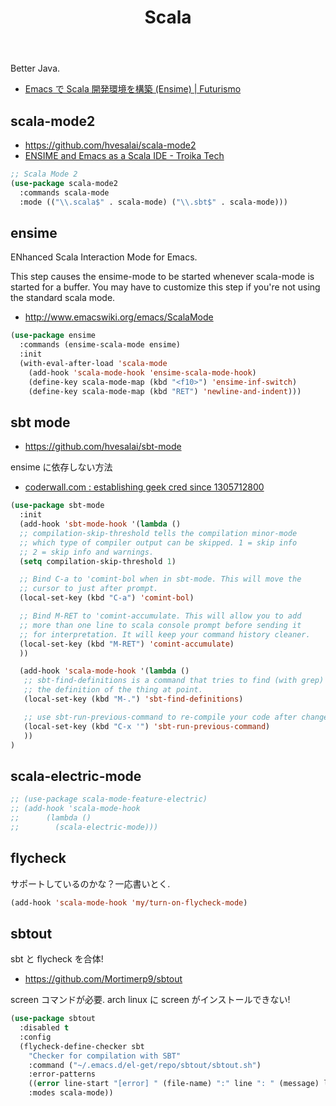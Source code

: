 #+TITLE: Scala
  Better Java.
  - [[http://futurismo.biz/archives/2449][Emacs で Scala 開発環境を構築 (Ensime) | Futurismo]]

** scala-mode2
   - https://github.com/hvesalai/scala-mode2
   - [[http://www.troikatech.com/blog/2014/11/26/ensime-and-emacs-as-a-scala-ide][ENSIME and Emacs as a Scala IDE - Troika Tech]]

#+begin_src emacs-lisp 
;; Scala Mode 2
(use-package scala-mode2
  :commands scala-mode
  :mode (("\\.scala$" . scala-mode) ("\\.sbt$" . scala-mode)))
#+end_src

** ensime
   ENhanced Scala Interaction Mode for Emacs.

   This step causes the ensime-mode to be started whenever
   scala-mode is started for a buffer. You may have to customize this step
   if you're not using the standard scala mode.
   - http://www.emacswiki.org/emacs/ScalaMode

#+begin_src emacs-lisp
(use-package ensime
  :commands (ensime-scala-mode ensime)
  :init
  (with-eval-after-load 'scala-mode
    (add-hook 'scala-mode-hook 'ensime-scala-mode-hook)
    (define-key scala-mode-map (kbd "<f10>") 'ensime-inf-switch)  
    (define-key scala-mode-map (kbd "RET") 'newline-and-indent)))
#+end_src

** sbt mode
   - https://github.com/hvesalai/sbt-mode

   ensime に依存しない方法
   - [[https://coderwall.com/p/z6riog/my-emacs-scala-development-environment][coderwall.com : establishing geek cred since 1305712800]]

#+begin_src emacs-lisp 
(use-package sbt-mode
  :init
  (add-hook 'sbt-mode-hook '(lambda ()
  ;; compilation-skip-threshold tells the compilation minor-mode
  ;; which type of compiler output can be skipped. 1 = skip info
  ;; 2 = skip info and warnings.
  (setq compilation-skip-threshold 1)

  ;; Bind C-a to 'comint-bol when in sbt-mode. This will move the
  ;; cursor to just after prompt.
  (local-set-key (kbd "C-a") 'comint-bol)

  ;; Bind M-RET to 'comint-accumulate. This will allow you to add
  ;; more than one line to scala console prompt before sending it
  ;; for interpretation. It will keep your command history cleaner.
  (local-set-key (kbd "M-RET") 'comint-accumulate)
  ))

  (add-hook 'scala-mode-hook '(lambda ()
   ;; sbt-find-definitions is a command that tries to find (with grep)
   ;; the definition of the thing at point.
   (local-set-key (kbd "M-.") 'sbt-find-definitions)

   ;; use sbt-run-previous-command to re-compile your code after changes
   (local-set-key (kbd "C-x '") 'sbt-run-previous-command)
   ))
)
#+end_src

** scala-electric-mode

#+begin_src emacs-lisp
;; (use-package scala-mode-feature-electric)
;; (add-hook 'scala-mode-hook
;;      (lambda ()
;;        (scala-electric-mode)))
#+end_src

** flycheck
   サポートしているのかな？一応書いとく.

#+begin_src emacs-lisp
(add-hook 'scala-mode-hook 'my/turn-on-flycheck-mode)
#+end_src

** sbtout
   sbt と flycheck を合体!
   - https://github.com/Mortimerp9/sbtout

   screen コマンドが必要. arch linux に screen がインストールできない!

#+begin_src emacs-lisp
(use-package sbtout
  :disabled t
  :config
  (flycheck-define-checker sbt
    "Checker for compilation with SBT"
    :command ("~/.emacs.d/el-get/repo/sbtout/sbtout.sh")
    :error-patterns
    ((error line-start "[error] " (file-name) ":" line ": " (message) line-end))
    :modes scala-mode))
#+end_src
